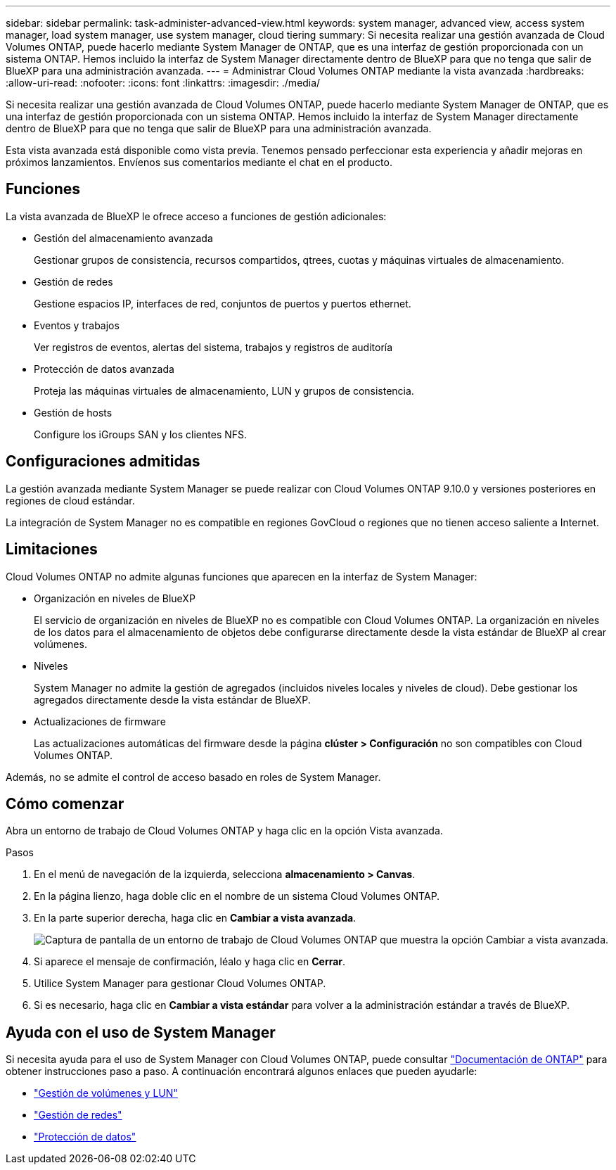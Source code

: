 ---
sidebar: sidebar 
permalink: task-administer-advanced-view.html 
keywords: system manager, advanced view, access system manager, load system manager, use system manager, cloud tiering 
summary: Si necesita realizar una gestión avanzada de Cloud Volumes ONTAP, puede hacerlo mediante System Manager de ONTAP, que es una interfaz de gestión proporcionada con un sistema ONTAP. Hemos incluido la interfaz de System Manager directamente dentro de BlueXP para que no tenga que salir de BlueXP para una administración avanzada. 
---
= Administrar Cloud Volumes ONTAP mediante la vista avanzada
:hardbreaks:
:allow-uri-read: 
:nofooter: 
:icons: font
:linkattrs: 
:imagesdir: ./media/


[role="lead"]
Si necesita realizar una gestión avanzada de Cloud Volumes ONTAP, puede hacerlo mediante System Manager de ONTAP, que es una interfaz de gestión proporcionada con un sistema ONTAP. Hemos incluido la interfaz de System Manager directamente dentro de BlueXP para que no tenga que salir de BlueXP para una administración avanzada.

Esta vista avanzada está disponible como vista previa. Tenemos pensado perfeccionar esta experiencia y añadir mejoras en próximos lanzamientos. Envíenos sus comentarios mediante el chat en el producto.



== Funciones

La vista avanzada de BlueXP le ofrece acceso a funciones de gestión adicionales:

* Gestión del almacenamiento avanzada
+
Gestionar grupos de consistencia, recursos compartidos, qtrees, cuotas y máquinas virtuales de almacenamiento.

* Gestión de redes
+
Gestione espacios IP, interfaces de red, conjuntos de puertos y puertos ethernet.

* Eventos y trabajos
+
Ver registros de eventos, alertas del sistema, trabajos y registros de auditoría

* Protección de datos avanzada
+
Proteja las máquinas virtuales de almacenamiento, LUN y grupos de consistencia.

* Gestión de hosts
+
Configure los iGroups SAN y los clientes NFS.





== Configuraciones admitidas

La gestión avanzada mediante System Manager se puede realizar con Cloud Volumes ONTAP 9.10.0 y versiones posteriores en regiones de cloud estándar.

La integración de System Manager no es compatible en regiones GovCloud o regiones que no tienen acceso saliente a Internet.



== Limitaciones

Cloud Volumes ONTAP no admite algunas funciones que aparecen en la interfaz de System Manager:

* Organización en niveles de BlueXP
+
El servicio de organización en niveles de BlueXP no es compatible con Cloud Volumes ONTAP. La organización en niveles de los datos para el almacenamiento de objetos debe configurarse directamente desde la vista estándar de BlueXP al crear volúmenes.

* Niveles
+
System Manager no admite la gestión de agregados (incluidos niveles locales y niveles de cloud). Debe gestionar los agregados directamente desde la vista estándar de BlueXP.

* Actualizaciones de firmware
+
Las actualizaciones automáticas del firmware desde la página *clúster > Configuración* no son compatibles con Cloud Volumes ONTAP.



Además, no se admite el control de acceso basado en roles de System Manager.



== Cómo comenzar

Abra un entorno de trabajo de Cloud Volumes ONTAP y haga clic en la opción Vista avanzada.

.Pasos
. En el menú de navegación de la izquierda, selecciona *almacenamiento > Canvas*.
. En la página lienzo, haga doble clic en el nombre de un sistema Cloud Volumes ONTAP.
. En la parte superior derecha, haga clic en *Cambiar a vista avanzada*.
+
image:screenshot_advanced_view.png["Captura de pantalla de un entorno de trabajo de Cloud Volumes ONTAP que muestra la opción Cambiar a vista avanzada."]

. Si aparece el mensaje de confirmación, léalo y haga clic en *Cerrar*.
. Utilice System Manager para gestionar Cloud Volumes ONTAP.
. Si es necesario, haga clic en *Cambiar a vista estándar* para volver a la administración estándar a través de BlueXP.




== Ayuda con el uso de System Manager

Si necesita ayuda para el uso de System Manager con Cloud Volumes ONTAP, puede consultar https://docs.netapp.com/us-en/ontap/index.html["Documentación de ONTAP"^] para obtener instrucciones paso a paso. A continuación encontrará algunos enlaces que pueden ayudarle:

* https://docs.netapp.com/us-en/ontap/volume-admin-overview-concept.html["Gestión de volúmenes y LUN"^]
* https://docs.netapp.com/us-en/ontap/network-manage-overview-concept.html["Gestión de redes"^]
* https://docs.netapp.com/us-en/ontap/concept_dp_overview.html["Protección de datos"^]

